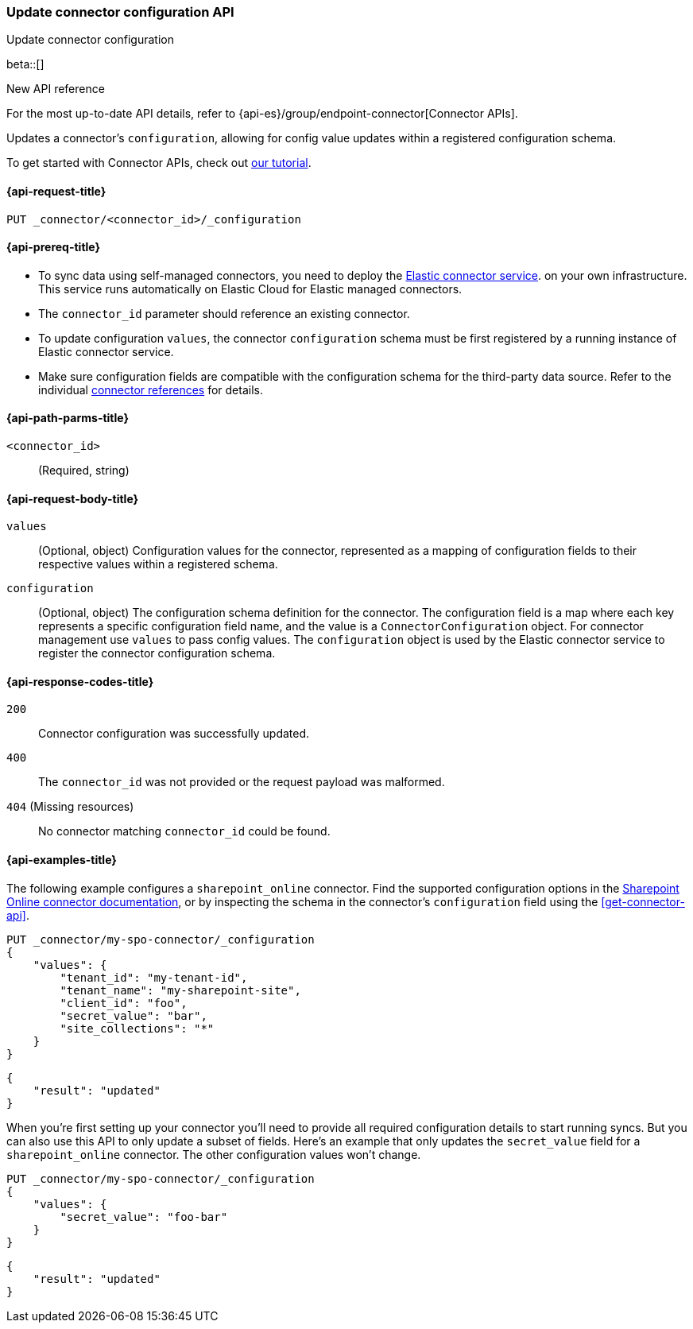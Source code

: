 [[update-connector-configuration-api]]
=== Update connector configuration API
++++
<titleabbrev>Update connector configuration</titleabbrev>
++++

beta::[]

.New API reference
[sidebar]
--
For the most up-to-date API details, refer to {api-es}/group/endpoint-connector[Connector APIs].
--

Updates a connector's `configuration`, allowing for config value updates within a registered configuration schema.

To get started with Connector APIs, check out <<es-connectors-tutorial-api, our tutorial>>.


[[update-connector-configuration-api-request]]
==== {api-request-title}

`PUT _connector/<connector_id>/_configuration`

[[update-connector-configuration-api-prereq]]
==== {api-prereq-title}

* To sync data using self-managed connectors, you need to deploy the <<es-connectors-deploy-connector-service,Elastic connector service>>. on your own infrastructure. This service runs automatically on Elastic Cloud for Elastic managed connectors.
* The `connector_id` parameter should reference an existing connector.
* To update configuration `values`, the connector `configuration` schema must be first registered by a running instance of Elastic connector service.
* Make sure configuration fields are compatible with the configuration schema for the third-party data source. Refer to the individual <<es-connectors-refs,connector references>> for details.

[[update-connector-configuration-api-path-params]]
==== {api-path-parms-title}

`<connector_id>`::
(Required, string)

[role="child_attributes"]
[[update-connector-configuration-api-request-body]]
==== {api-request-body-title}

`values`::
(Optional, object) Configuration values for the connector, represented as a mapping of configuration fields to their respective values within a registered schema.

`configuration`::
(Optional, object) The configuration schema definition for the connector. The configuration field is a map where each key represents a specific configuration field name, and the value is a `ConnectorConfiguration` object. For connector management use `values` to pass config values. The `configuration` object is used by the Elastic connector service to register the connector configuration schema.


[[update-connector-configuration-api-response-codes]]
==== {api-response-codes-title}

`200`::
Connector configuration was successfully updated.

`400`::
The `connector_id` was not provided or the request payload was malformed.

`404` (Missing resources)::
No connector matching `connector_id` could be found.

[[update-connector-configuration-api-example]]
==== {api-examples-title}

The following example configures a `sharepoint_online` connector. Find the supported configuration options in the <<es-connectors-sharepoint-online,Sharepoint Online connector documentation>>, or by inspecting the schema in the connector's `configuration` field using the <<get-connector-api>>.

////
[source, console]
--------------------------------------------------
PUT _connector/my-spo-connector
{
  "index_name": "search-sharepoint-online",
  "name": "Sharepoint Online Connector",
  "service_type": "sharepoint_online"
}

PUT _connector/my-spo-connector/_configuration
{
    "configuration": {
        "tenant_id": {
          "default_value": null,
          "depends_on": [],
          "display": "textbox",
          "label": "Tenant ID",
          "options": [],
          "order": 1,
          "required": true,
          "sensitive": false,
          "tooltip": "",
          "type": "str",
          "ui_restrictions": [],
          "validations": [],
          "value": ""
        },
        "tenant_name": {
          "default_value": null,
          "depends_on": [],
          "display": "textbox",
          "label": "Tenant name",
          "options": [],
          "order": 2,
          "required": true,
          "sensitive": false,
          "tooltip": "",
          "type": "str",
          "ui_restrictions": [],
          "validations": [],
          "value": ""
        },
        "client_id": {
          "default_value": null,
          "depends_on": [],
          "display": "textbox",
          "label": "Client ID",
          "options": [],
          "order": 3,
          "required": true,
          "sensitive": false,
          "tooltip": "",
          "type": "str",
          "ui_restrictions": [],
          "validations": [],
          "value": ""
        },
        "secret_value": {
          "default_value": null,
          "depends_on": [],
          "display": "textbox",
          "label": "Secret value",
          "options": [],
          "order": 4,
          "required": true,
          "sensitive": true,
          "tooltip": "",
          "type": "str",
          "ui_restrictions": [],
          "validations": [],
          "value": ""
        },
        "site_collections": {
          "default_value": null,
          "depends_on": [],
          "display": "textarea",
          "label": "Comma-separated list of sites",
          "options": [],
          "order": 5,
          "required": true,
          "sensitive": false,
          "tooltip": "A comma-separated list of sites to ingest data from. Use * to include all available sites.",
          "type": "list",
          "ui_restrictions": [],
          "validations": [],
          "value": ""
        },
        "use_text_extraction_service": {
          "default_value": false,
          "depends_on": [],
          "display": "toggle",
          "label": "Use text extraction service",
          "options": [],
          "order": 6,
          "required": true,
          "sensitive": false,
          "tooltip": "Requires a separate deployment of the Elastic Data Extraction Service. Also requires that pipeline settings disable text extraction.",
          "type": "bool",
          "ui_restrictions": [
            "advanced"
          ],
          "validations": [],
          "value": false
        },
        "use_document_level_security": {
          "default_value": false,
          "depends_on": [],
          "display": "toggle",
          "label": "Enable document level security",
          "options": [],
          "order": 7,
          "required": true,
          "sensitive": false,
          "tooltip": "Document level security ensures identities and permissions set in Sharepoint Online are maintained in Elasticsearch. This metadata is added to your Elasticsearch documents, so you can control user and group read-access. Access control syncs ensure this metadata is kept up to date.",
          "type": "bool",
          "ui_restrictions": [],
          "validations": [],
          "value": false
        },
        "fetch_drive_item_permissions": {
          "default_value": true,
          "depends_on": [
            {
              "field": "use_document_level_security",
              "value": true
            }
          ],
          "display": "toggle",
          "label": "Fetch drive item permissions",
          "options": [],
          "order": 8,
          "required": true,
          "sensitive": false,
          "tooltip": "Enable this option to fetch drive item specific permissions. This setting can increase sync time.",
          "type": "bool",
          "ui_restrictions": [],
          "validations": [],
          "value": true
        },
        "fetch_unique_page_permissions": {
          "default_value": true,
          "depends_on": [
            {
              "field": "use_document_level_security",
              "value": true
            }
          ],
          "display": "toggle",
          "label": "Fetch unique page permissions",
          "options": [],
          "order": 9,
          "required": true,
          "sensitive": false,
          "tooltip": "Enable this option to fetch unique page permissions. This setting can increase sync time. If this setting is disabled a page will inherit permissions from its parent site.",
          "type": "bool",
          "ui_restrictions": [],
          "validations": [],
          "value": true
        },
        "fetch_unique_list_permissions": {
          "default_value": true,
          "depends_on": [
            {
              "field": "use_document_level_security",
              "value": true
            }
          ],
          "display": "toggle",
          "label": "Fetch unique list permissions",
          "options": [],
          "order": 10,
          "required": true,
          "sensitive": false,
          "tooltip": "Enable this option to fetch unique list permissions. This setting can increase sync time. If this setting is disabled a list will inherit permissions from its parent site.",
          "type": "bool",
          "ui_restrictions": [],
          "validations": [],
          "value": true
        },
        "fetch_unique_list_item_permissions": {
          "default_value": true,
          "depends_on": [
            {
              "field": "use_document_level_security",
              "value": true
            }
          ],
          "display": "toggle",
          "label": "Fetch unique list item permissions",
          "options": [],
          "order": 11,
          "required": true,
          "sensitive": false,
          "tooltip": "Enable this option to fetch unique list item permissions. This setting can increase sync time. If this setting is disabled a list item will inherit permissions from its parent site.",
          "type": "bool",
          "ui_restrictions": [],
          "validations": [],
          "value": true
        },
        "enumerate_all_sites": {
          "default_value": true,
          "depends_on": [],
          "display": "toggle",
          "label": "Enumerate all sites?",
          "options": [],
          "order": 6,
          "required": false,
          "sensitive": false,
          "tooltip": "If enabled, sites will be fetched in bulk, then filtered down to the configured list of sites. This is efficient when syncing many sites. If disabled, each configured site will be fetched with an individual request. This is efficient when syncing fewer sites.",
          "type": "bool",
          "ui_restrictions": [],
          "validations": [],
          "value": true
        },
        "fetch_subsites": {
          "default_value": false,
          "depends_on": [
            {
              "field": "enumerate_all_sites",
              "value": false
            }
          ],
          "display": "toggle",
          "label": "Fetch sub-sites of configured sites?",
          "options": [],
          "order": 7,
          "required": false,
          "sensitive": false,
          "tooltip": "Whether subsites of the configured site(s) should be automatically fetched.",
          "type": "bool",
          "ui_restrictions": [],
          "validations": [],
          "value": true
        }
    }
}
--------------------------------------------------
// TESTSETUP

[source,console]
--------------------------------------------------
DELETE _connector/my-spo-connector
--------------------------------------------------
// TEARDOWN
////

[source,console]
----
PUT _connector/my-spo-connector/_configuration
{
    "values": {
        "tenant_id": "my-tenant-id",
        "tenant_name": "my-sharepoint-site",
        "client_id": "foo",
        "secret_value": "bar",
        "site_collections": "*"
    }
}
----

[source,console-result]
----
{
    "result": "updated"
}
----


When you're first setting up your connector you'll need to provide all required configuration details to start running syncs.
But you can also use this API to only update a subset of fields.
Here's an example that only updates the `secret_value` field for a `sharepoint_online` connector.
The other configuration values won't change.

[source,console]
----
PUT _connector/my-spo-connector/_configuration
{
    "values": {
        "secret_value": "foo-bar"
    }
}
----

[source,console-result]
----
{
    "result": "updated"
}
----
